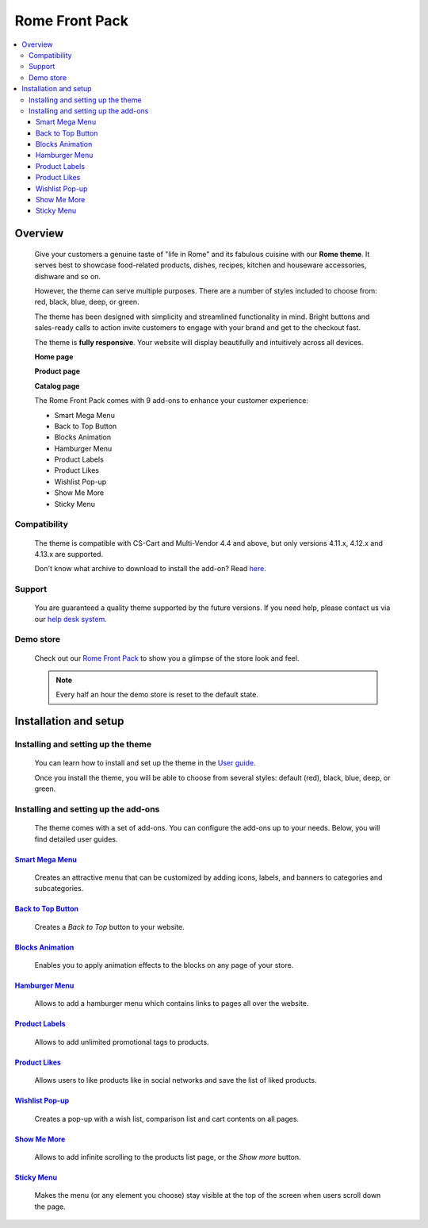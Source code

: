 ***************
Rome Front Pack
***************

.. raw:: html

    <div class="buy-now">
        <a href="https://marketplace.simtechdev.com/landing/100000165" class="btn buy-now__btn">Buy now</a>
    </div>



.. contents::
    :local: 
    :depth: 3

--------
Overview
--------

    Give your customers a genuine taste of "life in Rome" and its fabulous cuisine with our **Rome theme**. It serves best to showcase food-related products, dishes, recipes, kitchen and houseware accessories, dishware and so on.

    .. fancybox:: img/rome-theme-homepage.jpg
        :alt: home page. rome theme

    However, the theme can serve multiple purposes. There are a number of styles included to choose from: red, black, blue, deep, or green.

    .. fancybox:: img/rome-theme-style.png
        :alt: rome theme style selection

    The theme has been designed with simplicity and streamlined functionality in mind. Bright buttons and sales-ready calls to action invite customers to engage with your brand and get to the checkout fast.

    The theme is **fully responsive**. Your website will display beautifully and intuitively across all devices.

    **Home page**

    .. fancybox:: img/rome-theme-homepage.jpg
        :alt: home page. rome theme

    **Product page**

    .. fancybox:: img/rome-theme-product-page.jpg
        :alt: product page. rome theme

    **Catalog page**

    .. fancybox:: img/rome-theme-catalog.jpg
        :alt: catalog. rome theme

    The Rome Front Pack comes with 9 add-ons to enhance your customer experience:

    - Smart Mega Menu
    - Back to Top Button
    - Blocks Animation
    - Hamburger Menu
    - Product Labels
    - Product Likes
    - Wishlist Pop-up
    - Show Me More
    - Sticky Menu

=============
Compatibility
=============

    The theme is compatible with CS-Cart and Multi-Vendor 4.4 and above, but only versions 4.11.x, 4.12.x and 4.13.x are supported.

    Don't know what archive to download to install the add-on? Read `here <https://www.simtechdev.com/docs/faq/index.html#what-archive-do-i-download>`_.

=======
Support
=======

    You are guaranteed a quality theme supported by the future versions. If you need help, please contact us via our `help desk system <http://www.simtechdev.com/helpdesk>`_.

==========
Demo store
==========

    Check out our `Rome Front Pack <http://rome.demo.simtechdev.com/>`_ to show you a glimpse of the store look and feel.

    .. note::
    
        Every half an hour the demo store is reset to the default state.

----------------------
Installation and setup
----------------------

===================================
Installing and setting up the theme
===================================

    You can learn how to install and set up the theme in the `User guide <http://docs.simtechdev.com/themes/installing_theme/index.html>`_.

    .. fancybox:: img/rome-theme-installed.png
        :alt: rome theme installation

    Once you install the theme, you will be able to choose from several styles: default (red), black, blue, deep, or green.

    .. fancybox:: img/rome-theme-style.png
        :alt: rome theme style selection

=====================================
Installing and setting up the add-ons
=====================================

    The theme comes with a set of add-ons. You can configure the add-ons up to your needs. Below, you will find detailed user guides.

++++++++++++++++++++++++++++++++++++++++++++++++++++++++++++++++++++++++++++++++++++++++++
`Smart Mega Menu <https://www.simtechdev.com/docs/addons/smart_mega_menu/index.html>`_
++++++++++++++++++++++++++++++++++++++++++++++++++++++++++++++++++++++++++++++++++++++++++

    Creates an attractive menu that can be customized by adding icons, labels, and banners to categories and subcategories.

    .. fancybox:: img/amazon-style-menu.png
        :alt: Smart Mega Menu

++++++++++++++++++++++++++++++++++++++++++++++++++++++++++++++++++++++++++++++++++++++++++++
`Back to Top Button <https://www.simtechdev.com/docs/addons/back_to_top_button/index.html>`_
++++++++++++++++++++++++++++++++++++++++++++++++++++++++++++++++++++++++++++++++++++++++++++

    Creates a *Back to Top* button to your website.

    .. fancybox:: img/back-to-top-button.png
        :alt: Back to Top Button

++++++++++++++++++++++++++++++++++++++++++++++++++++++++++++++++++++++++++++++++++++++++
`Blocks Animation <https://www.simtechdev.com/docs/addons/blocks_animation/index.html>`_
++++++++++++++++++++++++++++++++++++++++++++++++++++++++++++++++++++++++++++++++++++++++

    Enables you to apply animation effects to the blocks on any page of your store.

++++++++++++++++++++++++++++++++++++++++++++++++++++++++++++++++++++++++++++++++++++
`Hamburger Menu <https://www.simtechdev.com/docs/addons/hamburger-menu/index.html>`_
++++++++++++++++++++++++++++++++++++++++++++++++++++++++++++++++++++++++++++++++++++

    Allows to add a hamburger menu which contains links to pages all over the website.

    .. fancybox:: img/hamburger-menu.png
        :alt: Hamburger Menu

++++++++++++++++++++++++++++++++++++++++++++++++++++++++++++++++++++++++++++++++++++
`Product Labels <https://www.simtechdev.com/docs/addons/product_labels/index.html>`_
++++++++++++++++++++++++++++++++++++++++++++++++++++++++++++++++++++++++++++++++++++

    Allows to add unlimited promotional tags to products.

    .. fancybox:: img/product-labels.png
        :alt: Product Labels

++++++++++++++++++++++++++++++++++++++++++++++++++++++++++++++++++++++++++++++++++
`Product Likes <https://www.simtechdev.com/docs/addons/product_likes/index.html>`_
++++++++++++++++++++++++++++++++++++++++++++++++++++++++++++++++++++++++++++++++++

    Allows users to like products like in social networks and save the list of liked products.

    .. fancybox:: img/product-likes.png
        :alt: Product Likes

+++++++++++++++++++++++++++++++++++++++++++++++++++++++++++++++++++++++++++++++++++++++++++
`Wishlist Pop-up <https://www.simtechdev.com/docs/addons/product_lists_pop-up/index.html>`_
+++++++++++++++++++++++++++++++++++++++++++++++++++++++++++++++++++++++++++++++++++++++++++

    Creates a pop-up with a wish list, comparison list and cart contents on all pages.

    .. fancybox:: img/product-lists-popup.png
        :alt: Product Lists Pop-up

++++++++++++++++++++++++++++++++++++++++++++++++++++++++++++++++++++++++++++++++
`Show Me More <https://www.simtechdev.com/docs/addons/show_me_more/index.html>`_
++++++++++++++++++++++++++++++++++++++++++++++++++++++++++++++++++++++++++++++++

    Allows to add infinite scrolling to the products list page, or the *Show more* button.

    .. fancybox:: img/show-me-more.png
        :alt: Show Me More

++++++++++++++++++++++++++++++++++++++++++++++++++++++++++++++++++++++++++++++
`Sticky Menu <https://www.simtechdev.com/docs/addons/sticky-menu/index.html>`_
++++++++++++++++++++++++++++++++++++++++++++++++++++++++++++++++++++++++++++++

    Makes the menu (or any element you choose) stay visible at the top of the screen when users scroll down the page.

    .. fancybox:: img/sticky-menu.png
        :alt: Sticky Menu